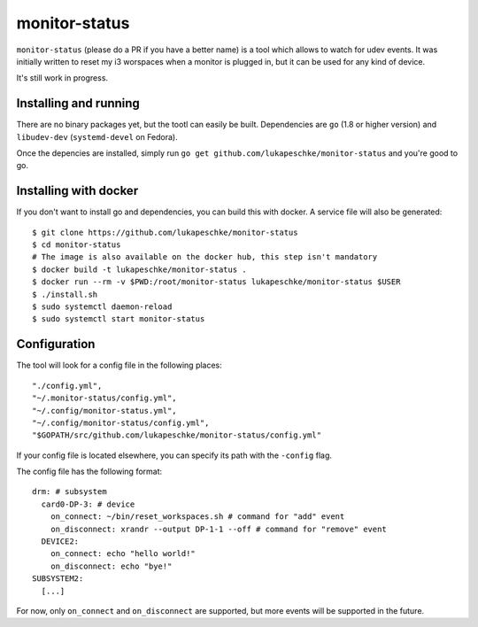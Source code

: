 ==============
monitor-status
==============

``monitor-status`` (please do a PR if you have a better name) is a tool which
allows to watch for udev events. It was initially written to reset my i3
worspaces when a monitor is plugged in, but it can be used for any kind of
device.

It's still work in progress.

Installing and running
======================

There are no binary packages yet, but the tootl can easily be built.
Dependencies are ``go`` (1.8 or higher version) and ``libudev-dev``
(``systemd-devel`` on Fedora).

Once the depencies are installed, simply run ``go get
github.com/lukapeschke/monitor-status`` and you're good to go.


Installing with docker
======================

If you don't want to install go and dependencies, you can build this with
docker. A service file will also be generated::

        $ git clone https://github.com/lukapeschke/monitor-status
        $ cd monitor-status
        # The image is also available on the docker hub, this step isn't mandatory
        $ docker build -t lukapeschke/monitor-status .
        $ docker run --rm -v $PWD:/root/monitor-status lukapeschke/monitor-status $USER
        $ ./install.sh
        $ sudo systemctl daemon-reload
        $ sudo systemctl start monitor-status

Configuration
=============

The tool will look for a config file in the following places::

    "./config.yml",
    "~/.monitor-status/config.yml",
    "~/.config/monitor-status.yml",
    "~/.config/monitor-status/config.yml",
    "$GOPATH/src/github.com/lukapeschke/monitor-status/config.yml"

If your config file is located elsewhere, you can specify its path with the
``-config`` flag.

The config file has the following format::

    drm: # subsystem
      card0-DP-3: # device
        on_connect: ~/bin/reset_workspaces.sh # command for "add" event
        on_disconnect: xrandr --output DP-1-1 --off # command for "remove" event
      DEVICE2:
        on_connect: echo "hello world!"
        on_disconnect: echo "bye!"
    SUBSYSTEM2:
      [...]

For now, only ``on_connect`` and ``on_disconnect`` are supported, but more
events will be supported in the future.
